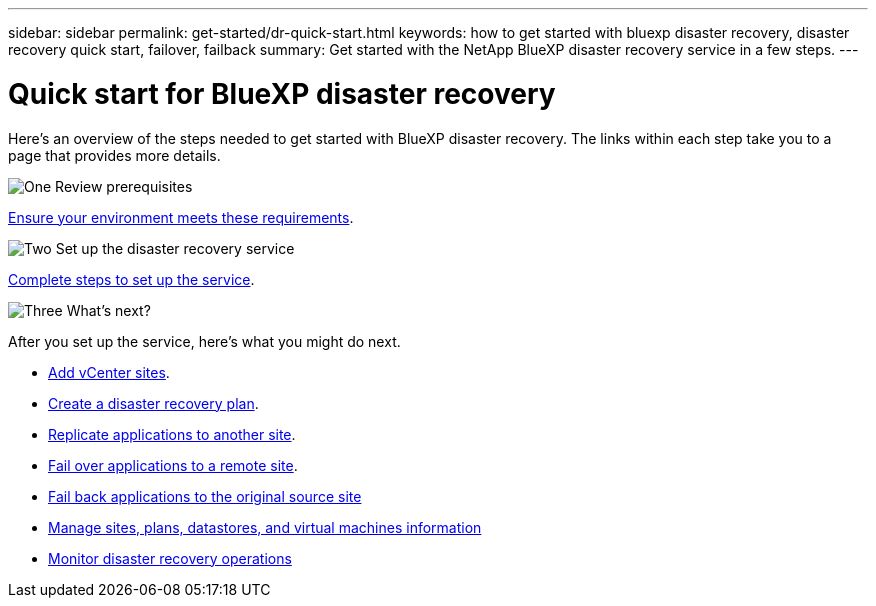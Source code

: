 ---
sidebar: sidebar
permalink: get-started/dr-quick-start.html
keywords: how to get started with bluexp disaster recovery, disaster recovery quick start, failover, failback
summary: Get started with the NetApp BlueXP disaster recovery service in a few steps.
---

= Quick start for BlueXP disaster recovery
:hardbreaks:
:icons: font
:imagesdir: ../media/get-started/

[.lead]
Here's an overview of the steps needed to get started with BlueXP disaster recovery. The links within each step take you to a page that provides more details.



.image:https://raw.githubusercontent.com/NetAppDocs/common/main/media/number-1.png[One] Review prerequisites 

[role="quick-margin-para"]
link:../get-started/dr-prerequisites.html[Ensure your environment meets these requirements^].
 


.image:https://raw.githubusercontent.com/NetAppDocs/common/main/media/number-2.png[Two] Set up the disaster recovery service


[role="quick-margin-para"]
link:../get-started/dr-setup.html[Complete steps to set up the service^].



.image:https://raw.githubusercontent.com/NetAppDocs/common/main/media/number-3.png[Three] What's next?


[role="quick-margin-para"]
After you set up the service, here's what you might do next. 

[role="quick-margin-list"]
* link:../use/sites-add.html[Add vCenter sites^].
* link:../use/drplan-create.html[Create a disaster recovery plan^].
* link:../use/replicate.html[Replicate applications to another site^].
* link:../use/failover.html[Fail over applications to a remote site^].
* link:../use/failback.html[Fail back applications to the original source site^]
* link:../use/manage-overview.html[Manage sites, plans, datastores, and virtual machines information^]
* link:../use/monitor-jobs.html[Monitor disaster recovery operations^]


